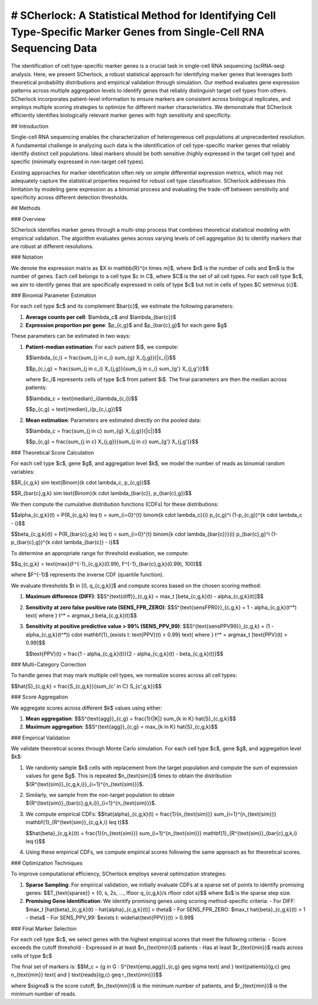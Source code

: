 
# SCherlock: A Statistical Method for Identifying Cell Type-Specific Marker Genes from Single-Cell RNA Sequencing Data
========================

.. image:: ../images/logo.png
   :align: right
   :width: 150px

The identification of cell type-specific marker genes is a crucial task in single-cell RNA sequencing (scRNA-seq) analysis. Here, we present SCherlock, a robust statistical approach for identifying marker genes that leverages both theoretical probability distributions and empirical validation through simulation. Our method evaluates gene expression patterns across multiple aggregation levels to identify genes that reliably distinguish target cell types from others. SCherlock incorporates patient-level information to ensure markers are consistent across biological replicates, and employs multiple scoring strategies to optimize for different marker characteristics. We demonstrate that SCherlock efficiently identifies biologically relevant marker genes with high sensitivity and specificity.

## Introduction

Single-cell RNA sequencing enables the characterization of heterogeneous cell populations at unprecedented resolution. A fundamental challenge in analyzing such data is the identification of cell type-specific marker genes that reliably identify distinct cell populations. Ideal markers should be both sensitive (highly expressed in the target cell type) and specific (minimally expressed in non-target cell types).

Existing approaches for marker identification often rely on simple differential expression metrics, which may not adequately capture the statistical properties required for robust cell type classification. SCherlock addresses this limitation by modeling gene expression as a binomial process and evaluating the trade-off between sensitivity and specificity across different detection thresholds.

## Methods

### Overview

SCherlock identifies marker genes through a multi-step process that combines theoretical statistical modeling with empirical validation. The algorithm evaluates genes across varying levels of cell aggregation (k) to identify markers that are robust at different resolutions.

### Notation

We denote the expression matrix as $X \in \mathbb{R}^{n \times m}$, where $n$ is the number of cells and $m$ is the number of genes. Each cell belongs to a cell type $c \in C$, where $C$ is the set of all cell types. For each cell type $c$, we aim to identify genes that are specifically expressed in cells of type $c$ but not in cells of types $C \setminus \{c\}$.

### Binomial Parameter Estimation

For each cell type $c$ and its complement $\bar{c}$, we estimate the following parameters:

1. **Average counts per cell**: $\lambda_c$ and $\lambda_{\bar{c}}$
2. **Expression proportion per gene**: $p_{c,g}$ and $p_{\bar{c},g}$ for each gene $g$

These parameters can be estimated in two ways:

1. **Patient-median estimation**: For each patient $i$, we compute:

   $$\lambda_{c,i} = \frac{\sum_{j \in c_i} \sum_{g} X_{j,g}}{|c_i|}$$
   
   $$p_{c,i,g} = \frac{\sum_{j \in c_i} X_{j,g}}{\sum_{j \in c_i} \sum_{g'} X_{j,g'}}$$
   
   where $c_i$ represents cells of type $c$ from patient $i$. The final parameters are then the median across patients:
   
   $$\lambda_c = \text{median}_i(\lambda_{c,i})$$
   
   $$p_{c,g} = \text{median}_i(p_{c,i,g})$$

2. **Mean estimation**: Parameters are estimated directly on the pooled data:

   $$\lambda_c = \frac{\sum_{j \in c} \sum_{g} X_{j,g}}{|c|}$$
   
   $$p_{c,g} = \frac{\sum_{j \in c} X_{j,g}}{\sum_{j \in c} \sum_{g'} X_{j,g'}}$$

### Theoretical Score Calculation

For each cell type $c$, gene $g$, and aggregation level $k$, we model the number of reads as binomial random variables:

$$R_{c,g,k} \sim \text{Binom}(k \cdot \lambda_c, p_{c,g})$$

$$R_{\bar{c},g,k} \sim \text{Binom}(k \cdot \lambda_{\bar{c}}, p_{\bar{c},g})$$

We then compute the cumulative distribution functions (CDFs) for these distributions:

$$\alpha_{c,g,k}(t) = P(R_{c,g,k} \leq t) = \sum_{i=0}^{t} \binom{k \cdot \lambda_c}{i} p_{c,g}^i (1-p_{c,g})^{k \cdot \lambda_c - i}$$

$$\beta_{c,g,k}(t) = P(R_{\bar{c},g,k} \leq t) = \sum_{i=0}^{t} \binom{k \cdot \lambda_{\bar{c}}}{i} p_{\bar{c},g}^i (1-p_{\bar{c},g})^{k \cdot \lambda_{\bar{c}} - i}$$

To determine an appropriate range for threshold evaluation, we compute:

$$q_{c,g,k} = \text{max}(F^{-1}_{c,g,k}(0.99), F^{-1}_{\bar{c},g,k}(0.99), 100)$$

where $F^{-1}$ represents the inverse CDF (quantile function).

We evaluate thresholds $t \in [0, q_{c,g,k}]$ and compute scores based on the chosen scoring method:

1. **Maximum difference (DIFF)**:
   $$S^{\text{diff}}_{c,g,k} = \max_t [\beta_{c,g,k}(t) - \alpha_{c,g,k}(t)]$$

2. **Sensitivity at zero false positive rate (SENS_FPR_ZERO)**:
   $$S^{\text{sensFPR0}}_{c,g,k} = 1 - \alpha_{c,g,k}(t^*) \text{ where } t^* = \arg\max_t \beta_{c,g,k}(t)$$

3. **Sensitivity at positive predictive value > 99% (SENS_PPV_99)**:
   $$S^{\text{sensPPV99}}_{c,g,k} = (1 - \alpha_{c,g,k}(t^*)) \cdot \mathbf{1}_{\exists t: \text{PPV}(t) > 0.99} \text{ where } t^* = \arg\max_t [\text{PPV}(t) > 0.99]$$
   
   $$\text{PPV}(t) = \frac{1 - \alpha_{c,g,k}(t)}{2 - \alpha_{c,g,k}(t) - \beta_{c,g,k}(t)}$$

### Multi-Category Correction

To handle genes that may mark multiple cell types, we normalize scores across all cell types:

$$\hat{S}_{c,g,k} = \frac{S_{c,g,k}}{\sum_{c' \in C} S_{c',g,k}}$$

### Score Aggregation

We aggregate scores across different $k$ values using either:

1. **Mean aggregation**:
   $$S^{\text{agg}}_{c,g} = \frac{1}{|K|} \sum_{k \in K} \hat{S}_{c,g,k}$$

2. **Maximum aggregation**:
   $$S^{\text{agg}}_{c,g} = \max_{k \in K} \hat{S}_{c,g,k}$$

### Empirical Validation

We validate theoretical scores through Monte Carlo simulation. For each cell type $c$, gene $g$, and aggregation level $k$:

1. We randomly sample $k$ cells with replacement from the target population and compute the sum of expression values for gene $g$. This is repeated $n_{\text{sim}}$ times to obtain the distribution $\{R^{\text{sim}}_{c,g,k,i}\}_{i=1}^{n_{\text{sim}}}$.

2. Similarly, we sample from the non-target population to obtain $\{R^{\text{sim}}_{\bar{c},g,k,i}\}_{i=1}^{n_{\text{sim}}}$.

3. We compute empirical CDFs:
   $$\hat{\alpha}_{c,g,k}(t) = \frac{1}{n_{\text{sim}}} \sum_{i=1}^{n_{\text{sim}}} \mathbf{1}_{R^{\text{sim}}_{c,g,k,i} \leq t}$$
   
   $$\hat{\beta}_{c,g,k}(t) = \frac{1}{n_{\text{sim}}} \sum_{i=1}^{n_{\text{sim}}} \mathbf{1}_{R^{\text{sim}}_{\bar{c},g,k,i} \leq t}$$

4. Using these empirical CDFs, we compute empirical scores following the same approach as for theoretical scores.

### Optimization Techniques

To improve computational efficiency, SCherlock employs several optimization strategies:

1. **Sparse Sampling**: For empirical validation, we initially evaluate CDFs at a sparse set of points to identify promising genes:
   $$T_{\text{sparse}} = \{0, s, 2s, ..., \lfloor q_{c,g,k}/s \rfloor \cdot s\}$$
   where $s$ is the sparse step size.

2. **Promising Gene Identification**: We identify promising genes using scoring method-specific criteria:
   - For DIFF: $\max_t [\hat{\beta}_{c,g,k}(t) - \hat{\alpha}_{c,g,k}(t)] > \theta$
   - For SENS_FPR_ZERO: $\max_t \hat{\beta}_{c,g,k}(t) > 1 - \theta$
   - For SENS_PPV_99: $\exists t: \widehat{\text{PPV}}(t) > 0.99$



### Final Marker Selection

For each cell type $c$, we select genes with the highest empirical scores that meet the following criteria:
- Score exceeds the cutoff threshold
- Expressed in at least $n_{\text{min}}$ patients
- Has at least $r_{\text{min}}$ reads across cells of type $c$

The final set of markers is:
$$M_c = \{g \in G : S^{\text{emp,agg}}_{c,g} \geq \sigma \text{ and } \text{patients}(g,c) \geq n_{\text{min}} \text{ and } \text{reads}(g,c) \geq r_{\text{min}}\}$$

where $\sigma$ is the score cutoff, $n_{\text{min}}$ is the minimum number of patients, and $r_{\text{min}}$ is the minimum number of reads.
